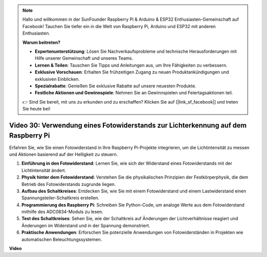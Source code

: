 .. note::

    Hallo und willkommen in der SunFounder Raspberry Pi & Arduino & ESP32 Enthusiasten-Gemeinschaft auf Facebook! Tauchen Sie tiefer ein in die Welt von Raspberry Pi, Arduino und ESP32 mit anderen Enthusiasten.

    **Warum beitreten?**

    - **Expertenunterstützung**: Lösen Sie Nachverkaufsprobleme und technische Herausforderungen mit Hilfe unserer Gemeinschaft und unseres Teams.
    - **Lernen & Teilen**: Tauschen Sie Tipps und Anleitungen aus, um Ihre Fähigkeiten zu verbessern.
    - **Exklusive Vorschauen**: Erhalten Sie frühzeitigen Zugang zu neuen Produktankündigungen und exklusiven Einblicken.
    - **Spezialrabatte**: Genießen Sie exklusive Rabatte auf unsere neuesten Produkte.
    - **Festliche Aktionen und Gewinnspiele**: Nehmen Sie an Gewinnspielen und Feiertagsaktionen teil.

    👉 Sind Sie bereit, mit uns zu erkunden und zu erschaffen? Klicken Sie auf [|link_sf_facebook|] und treten Sie heute bei!

Video 30: Verwendung eines Fotowiderstands zur Lichterkennung auf dem Raspberry Pi
=======================================================================================

Erfahren Sie, wie Sie einen Fotowiderstand in Ihre Raspberry Pi-Projekte integrieren, um die Lichtintensität zu messen und Aktionen basierend auf der Helligkeit zu steuern.

1. **Einführung in den Fotowiderstand**: Lernen Sie, wie sich der Widerstand eines Fotowiderstands mit der Lichtintensität ändert.
2. **Physik hinter dem Fotowiderstand**: Verstehen Sie die physikalischen Prinzipien der Festkörperphysik, die dem Betrieb des Fotowiderstands zugrunde liegen.
3. **Aufbau des Schaltkreises**: Entdecken Sie, wie Sie mit einem Fotowiderstand und einem Lastwiderstand einen Spannungsteiler-Schaltkreis erstellen.
4. **Programmierung des Raspberry Pi**: Schreiben Sie Python-Code, um analoge Werte aus dem Fotowiderstand mithilfe des ADC0834-Moduls zu lesen.
5. **Test des Schaltkreises**: Sehen Sie, wie der Schaltkreis auf Änderungen der Lichtverhältnisse reagiert und Änderungen im Widerstand und in der Spannung demonstriert.
6. **Praktische Anwendungen**: Erforschen Sie potenzielle Anwendungen von Fotowiderständen in Projekten wie automatischen Beleuchtungssystemen.

**Video**

.. raw:: html

    <iframe width="700" height="500" src="https://www.youtube.com/embed/LLYJsXEQueM?si=S8H16QtaW122F_sC" title="YouTube Video Player" frameborder="0" allow="accelerometer; autoplay; clipboard-write; encrypted-media; gyroscope; picture-in-picture; web-share" allowfullscreen></iframe>
